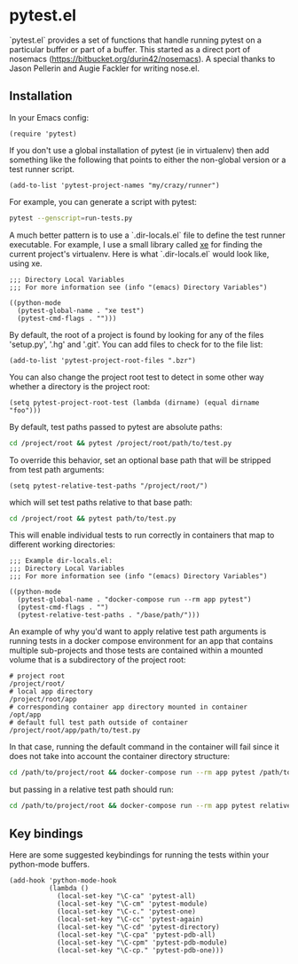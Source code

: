 * pytest.el

`pytest.el` provides a set of functions that handle running pytest on a
particular buffer or part of a buffer.  This started as a direct
port of nosemacs (https://bitbucket.org/durin42/nosemacs).  A
special thanks to Jason Pellerin and Augie Fackler for writing
nose.el.

** Installation

In your Emacs config:

#+BEGIN_SRC elisp
  (require 'pytest)
#+END_SRC

If you don't use a global installation of pytest (ie in
virtualenv) then add something like the following that points to
either the non-global version or a test runner script.

#+BEGIN_SRC elisp
  (add-to-list 'pytest-project-names "my/crazy/runner")
#+END_SRC

For example, you can generate a script with pytest:

#+BEGIN_SRC sh
  pytest --genscript=run-tests.py
#+END_SRC

A much better pattern is to use a `.dir-locals.el` file to define the
test runner executable. For example, I use a small library called [[https://github.com/ionrock/xe][xe]]
for finding the current project's virtualenv. Here is what
`.dir-locals.el` would look like, using xe.

#+BEGIN_SRC elisp
  ;;; Directory Local Variables
  ;;; For more information see (info "(emacs) Directory Variables")

  ((python-mode
    (pytest-global-name . "xe test")
    (pytest-cmd-flags . "")))
#+END_SRC

By default, the root of a project is found by looking for any of the files
'setup.py', '.hg' and '.git'.  You can add files to check for to the file
list:

#+BEGIN_SRC elisp
 (add-to-list 'pytest-project-root-files ".bzr")
#+END_SRC

You can also change the project root test to detect in some other way
whether a directory is the project root:

#+BEGIN_SRC elisp
  (setq pytest-project-root-test (lambda (dirname) (equal dirname "foo")))
#+END_SRC

By default, test paths passed to pytest are absolute paths:
#+BEGIN_SRC sh
  cd /project/root && pytest /project/root/path/to/test.py
#+END_SRC

To override this behavior, set an optional base path that will be stripped from test path arguments:
#+BEGIN_SRC elisp
  (setq pytest-relative-test-paths "/project/root/")
#+END_SRC

which will set test paths relative to that base path:
#+BEGIN_SRC sh
   cd /project/root && pytest path/to/test.py
#+END_SRC

This will enable individual tests to run correctly in containers that map to different working directories:
#+BEGIN_SRC elisp
;;; Example dir-locals.el:
;;; Directory Local Variables
;;; For more information see (info "(emacs) Directory Variables")

((python-mode
  (pytest-global-name . "docker-compose run --rm app pytest")
  (pytest-cmd-flags . "")
  (pytest-relative-test-paths . "/base/path/")))
#+END_SRC

An example of why you'd want to apply relative test path arguments is running tests in a docker compose environment for an app that contains multiple sub-projects and those tests are contained within a mounted volume that is a subdirectory of the project root:
#+BEGIN_SRC shell
  # project root
  /project/root/
  # local app directory
  /project/root/app
  # corresponding container app directory mounted in container
  /opt/app
  # default full test path outside of container
  /project/root/app/path/to/test.py
#+END_SRC
In that case, running the default command in the container will fail since it does not take into account the container directory structure:
#+BEGIN_SRC sh
    cd /path/to/project/root && docker-compose run --rm app pytest /path/to/docker/mount/volume/relative/path/to/test.py
#+END_SRC

but passing in a relative test path should run:
#+BEGIN_SRC sh
  cd /path/to/project/root && docker-compose run --rm app pytest relative/path/to/test.py
#+END_SRC

** Key bindings

Here are some suggested keybindings for running the tests within your
python-mode buffers.

#+BEGIN_SRC elisp
  (add-hook 'python-mode-hook
            (lambda ()
              (local-set-key "\C-ca" 'pytest-all)
              (local-set-key "\C-cm" 'pytest-module)
              (local-set-key "\C-c." 'pytest-one)
              (local-set-key "\C-cc" 'pytest-again)
              (local-set-key "\C-cd" 'pytest-directory)
              (local-set-key "\C-cpa" 'pytest-pdb-all)
              (local-set-key "\C-cpm" 'pytest-pdb-module)
              (local-set-key "\C-cp." 'pytest-pdb-one)))
#+END_SRC
